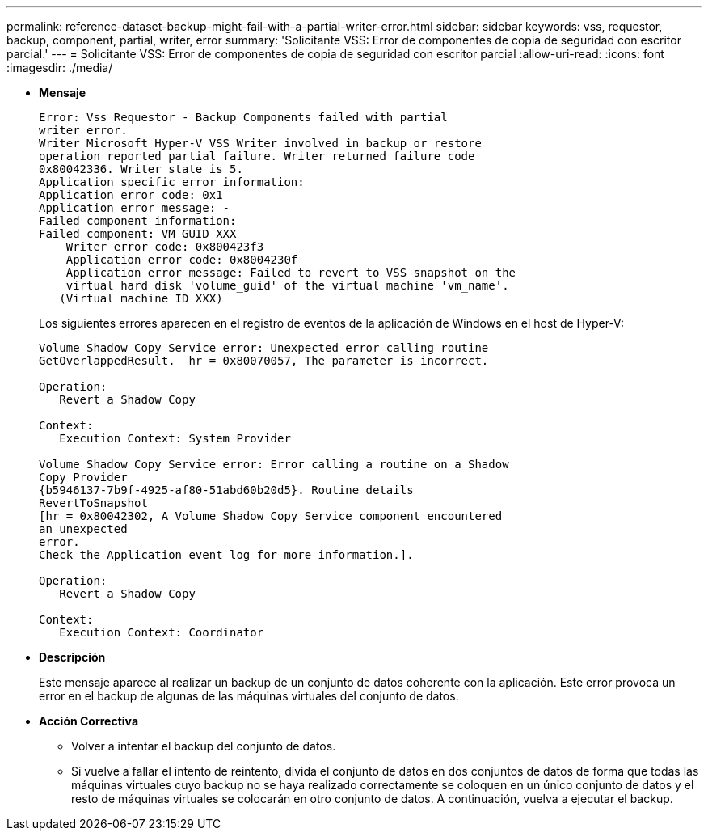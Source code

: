 ---
permalink: reference-dataset-backup-might-fail-with-a-partial-writer-error.html 
sidebar: sidebar 
keywords: vss, requestor, backup, component, partial, writer, error 
summary: 'Solicitante VSS: Error de componentes de copia de seguridad con escritor parcial.' 
---
= Solicitante VSS: Error de componentes de copia de seguridad con escritor parcial
:allow-uri-read: 
:icons: font
:imagesdir: ./media/


* *Mensaje*
+
[listing]
----
Error: Vss Requestor - Backup Components failed with partial
writer error.
Writer Microsoft Hyper-V VSS Writer involved in backup or restore
operation reported partial failure. Writer returned failure code
0x80042336. Writer state is 5.
Application specific error information:
Application error code: 0x1
Application error message: -
Failed component information:
Failed component: VM GUID XXX
    Writer error code: 0x800423f3
    Application error code: 0x8004230f
    Application error message: Failed to revert to VSS snapshot on the
    virtual hard disk 'volume_guid' of the virtual machine 'vm_name'.
   (Virtual machine ID XXX)
----
+
Los siguientes errores aparecen en el registro de eventos de la aplicación de Windows en el host de Hyper-V:

+
[listing]
----
Volume Shadow Copy Service error: Unexpected error calling routine
GetOverlappedResult.  hr = 0x80070057, The parameter is incorrect.

Operation:
   Revert a Shadow Copy

Context:
   Execution Context: System Provider

Volume Shadow Copy Service error: Error calling a routine on a Shadow
Copy Provider
{b5946137-7b9f-4925-af80-51abd60b20d5}. Routine details
RevertToSnapshot
[hr = 0x80042302, A Volume Shadow Copy Service component encountered
an unexpected
error.
Check the Application event log for more information.].

Operation:
   Revert a Shadow Copy

Context:
   Execution Context: Coordinator
----
* *Descripción*
+
Este mensaje aparece al realizar un backup de un conjunto de datos coherente con la aplicación. Este error provoca un error en el backup de algunas de las máquinas virtuales del conjunto de datos.

* *Acción Correctiva*
+
** Volver a intentar el backup del conjunto de datos.
** Si vuelve a fallar el intento de reintento, divida el conjunto de datos en dos conjuntos de datos de forma que todas las máquinas virtuales cuyo backup no se haya realizado correctamente se coloquen en un único conjunto de datos y el resto de máquinas virtuales se colocarán en otro conjunto de datos. A continuación, vuelva a ejecutar el backup.



